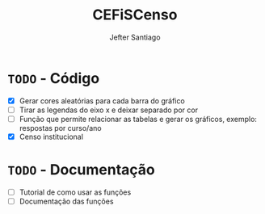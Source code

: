 #+TITLE: CEFiSCenso
#+AUTHOR: Jefter Santiago

* =TODO= - Código
 - [X] Gerar cores aleatórias para cada barra do gráfico
 - [ ] Tirar as legendas do eixo x e deixar separado por cor
 - [ ] Função  que permite relacionar as tabelas e gerar os gráficos, exemplo: respostas por curso/ano
 - [X] Censo institucional 
* =TODO= - Documentação
 - [ ] Tutorial de como usar as funções
 - [ ] Documentação das funções

